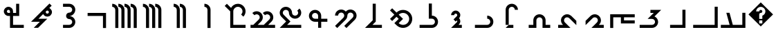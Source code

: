 SplineFontDB: 3.0
FontName: zhmono_phli
FullName: ZH Mono Inscriptional Pahlavi
FamilyName: ZH Mono
Weight: Medium
Copyright: Copyright 2010 Zach Harrison\nhttp://sf.net/projects/zhmono/\n\nThis font, ZH Mono, is dual-licensed under the SIL Open Font License, Version 1.1 (see ofl.txt for details) and, with the following exception, under the GNU General Public License version 3 (see gpl.txt for details):\n\nAs a special exception, if you create a document which uses this font, and embed this font or unaltered portions of this font into the document, this font does not by itself cause the resulting document to be covered by the GNU General Public License. This exception does not however invalidate any other reasons why the document might be covered by the GNU General Public License. If you modify this font, you may extend this exception to your version of the font, but you are not obligated to do so. If you do not wish to do so, delete this exception statement from your version.
UComments: "2010-5-19: Created.+AAoA-2010-5-20: Added some glyphs to circumvent a bug in some proprietary software. Removed bitmap strikes due to glyphs not rendering at size 13 in some programs.+AAoA-2010-5-21: Modified three graphemes.+AAoA-2010-7-16: New numbering scheme: no leading zeros.+AAoA-2010-11-24: Rounded coordinates to reduce size of built file." 
Version: 2.2
ItalicAngle: 0
UnderlinePosition: -200
UnderlineWidth: 50
Ascent: 800
Descent: 200
LayerCount: 2
Layer: 0 0 "Back"  1
Layer: 1 0 "Fore"  0
XUID: [1021 599 2137861788 608145]
FSType: 0
OS2Version: 0
OS2_WeightWidthSlopeOnly: 0
OS2_UseTypoMetrics: 1
CreationTime: 1274242300
ModificationTime: 1290634860
PfmFamily: 49
TTFWeight: 500
TTFWidth: 5
LineGap: 90
VLineGap: 0
OS2TypoAscent: 0
OS2TypoAOffset: 1
OS2TypoDescent: 0
OS2TypoDOffset: 1
OS2TypoLinegap: 90
OS2WinAscent: 0
OS2WinAOffset: 1
OS2WinDescent: 0
OS2WinDOffset: 1
HheadAscent: 0
HheadAOffset: 1
HheadDescent: 0
HheadDOffset: 1
OS2FamilyClass: 2048
OS2Vendor: 'ZH  '
OS2CodePages: 00000000.00000000
DEI: 91125
LangName: 1033 
Encoding: UnicodeFull
Compacted: 1
UnicodeInterp: none
NameList: Adobe Glyph List
DisplaySize: -96
AntiAlias: 1
FitToEm: 1
WinInfo: 0 16 6
TeXData: 1 0 0 346030 173015 115343 0 1048576 115343 783286 444596 497025 792723 393216 433062 380633 303038 157286 324010 404750 52429 2506097 1059062 262144
BeginChars: 1114113 33

StartChar: u10B78
Encoding: 68472 68472 0
Width: 1000
VWidth: 0
GlyphClass: 2
Flags: W
HStem: 578 111<389 449.914>
VStem: 500 111<-200 531.124>
LayerCount: 2
Fore
SplineSet
389 689 m 1
 512 689 611 589 611 467 c 2
 611 -200 l 1
 500 -200 l 1
 500 467 l 2
 500 528 450 578 389 578 c 1
 389 689 l 1
EndSplineSet
Validated: 1
EndChar

StartChar: u10B7D
Encoding: 68477 68477 1
Width: 1000
VWidth: 0
GlyphClass: 2
Flags: MW
HStem: -200 111.084<277.832 564.305> 133.252 111<500 564.305> 245 111.084<500 564.305> 577.588 111.084<277.832 564.305>
VStem: 611.084 111.084<-43.0175 87.3535 401.318 531.69>
LayerCount: 2
Fore
SplineSet
278 689 m 1
 500 689 l 2
 623 689 722 589 722 467 c 0
 722 344 623 244 500 244 c 1
 623 244 722 145 722 22 c 0
 722 -101 623 -200 500 -200 c 2
 278 -200 l 1
 278 -89 l 1
 500 -89 l 2
 561 -89 611 -39 611 22 c 0
 611 84 561 133 500 133 c 0
 439 133 389 183 389 244 c 0
 389 306 439 355 500 355 c 0
 561 355 611 405 611 467 c 0
 611 528 561 578 500 578 c 2
 278 578 l 1
 278 689 l 1
EndSplineSet
Validated: 1
EndChar

StartChar: u10B7E
Encoding: 68478 68478 2
Width: 1000
VWidth: 0
GlyphClass: 2
Flags: W
HStem: 22 111<391 442> 208 111<669.285 751.69>
VStem: 766 112<333.285 415.69>
LayerCount: 2
Fore
SplineSet
789 689 m 1
 868 610 l 1
 783 525 l 1
 799 517 815 506 828 492 c 0
 861 460 878 417 878 374 c 0
 878 332 861 290 828 257 c 0
 796 224 753 208 710 208 c 0
 668 208 626 224 593 257 c 0
 579 270 568 286 560 303 c 1
 391 133 l 1
 711 133 l 1
 377 -200 l 1
 220 -200 l 1
 442 22 l 1
 123 22 l 1
 789 689 l 1
711 430 m 0
 707 430 688 430 671 413 c 0
 660 402 655 388 655 374 c 0
 655 360 660 346 671 335 c 0
 682 324 696 319 710 319 c 0
 725 319 739 324 750 335 c 0
 761 346 766 360 766 374 c 0
 766 389 761 403 750 414 c 0
 739 425 725 430 711 430 c 0
EndSplineSet
Validated: 1
EndChar

StartChar: u10B7F
Encoding: 68479 68479 3
Width: 1000
VWidth: 0
GlyphClass: 2
Flags: W
HStem: -200 111<472 861> 244 111<266.518 361 472 583> 467 111<264.31 346.831>
VStem: 139 111<369.904 452.096> 361 111<-89 244 355 449.482> 583 111<355 689>
CounterMasks: 1 1c
LayerCount: 2
Fore
SplineSet
583 689 m 1
 694 689 l 1
 694 355 l 1
 694 244 l 1
 583 244 l 1
 472 244 l 1
 472 -89 l 1
 861 -89 l 1
 861 -200 l 1
 472 -200 l 1
 361 -200 l 1
 361 -89 l 1
 361 244 l 1
 306 244 l 1
 263 244 220 261 188 293 c 0
 156 326 139 368 139 411 c 0
 139 454 156 496 188 529 c 0
 220 561 263 578 306 578 c 0
 348 578 391 561 423 529 c 0
 456 496 472 454 472 411 c 2
 472 355 l 1
 583 355 l 1
 583 689 l 1
306 467 m 0
 291 467 277 461 266 450 c 0
 256 440 250 425 250 411 c 0
 250 397 256 382 266 372 c 0
 277 361 291 355 306 355 c 1
 361 355 l 1
 361 411 l 2
 361 425 356 439 345 450 c 0
 334 461 320 467 306 467 c 0
EndSplineSet
Validated: 1
EndChar

StartChar: u10B60
Encoding: 68448 68448 4
Width: 1000
VWidth: 0
GlyphClass: 2
Flags: W
HStem: -200 111<56 374 489 833>
VStem: 833 111<-89 355>
LayerCount: 2
Fore
SplineSet
255 355 m 1
 370 355 l 1
 489 -89 l 1
 833 -89 l 1
 833 355 l 1
 944 355 l 1
 944 -200 l 1
 56 -200 l 1
 56 -89 l 1
 374 -89 l 1
 255 355 l 1
EndSplineSet
Validated: 1
EndChar

StartChar: u10B61
Encoding: 68449 68449 5
Width: 1000
VWidth: 0
GlyphClass: 2
Flags: W
HStem: -200 111<56 833>
VStem: 833 111<-89 578>
LayerCount: 2
Fore
SplineSet
833 578 m 1
 944 578 l 1
 944 -200 l 1
 56 -200 l 1
 56 -89 l 1
 833 -89 l 1
 833 578 l 1
EndSplineSet
Validated: 1
EndChar

StartChar: u10B62
Encoding: 68450 68450 6
Width: 1000
VWidth: 0
GlyphClass: 2
Flags: W
HStem: -200 111<222 667>
VStem: 667 111<-89 467>
LayerCount: 2
Fore
SplineSet
667 467 m 1
 778 467 l 1
 778 -200 l 1
 222 -200 l 1
 222 -89 l 1
 667 -89 l 1
 667 467 l 1
EndSplineSet
Validated: 1
EndChar

StartChar: u10B63
Encoding: 68451 68451 7
Width: 1000
VWidth: 0
GlyphClass: 2
Flags: W
HStem: -200 111<122 631.124> 355 112<511 632>
VStem: 678 111<-40.5193 86.6626>
LayerCount: 2
Fore
SplineSet
511 467 m 1
 900 467 l 1
 658 225 l 1
 735 190 789 112 789 22 c 0
 789 -101 689 -200 567 -200 c 2
 122 -200 l 1
 122 -89 l 1
 567 -89 l 2
 628 -89 678 -39 678 22 c 0
 678 84 628 133 567 133 c 2
 410 133 l 1
 632 355 l 1
 511 355 l 1
 511 467 l 1
EndSplineSet
Validated: 1
EndChar

StartChar: u10B64
Encoding: 68452 68452 8
Width: 1000
VWidth: 0
GlyphClass: 2
Flags: W
HStem: -33 111<556 944> 189 111<167 444 556 944>
VStem: 56 111<-200 189> 444 112<78 189>
LayerCount: 2
Fore
SplineSet
56 300 m 1
 944 300 l 1
 944 189 l 1
 556 189 l 1
 556 78 l 1
 944 78 l 1
 944 -33 l 1
 444 -33 l 1
 444 189 l 1
 167 189 l 1
 167 -200 l 1
 56 -200 l 1
 56 300 l 1
EndSplineSet
Validated: 1
EndChar

StartChar: u10B65
Encoding: 68453 68453 9
Width: 1000
VWidth: 0
GlyphClass: 2
Flags: W
HStem: -200 111<647 824> 189 111<435.397 565.768>
VStem: 611 111<12.4714 142.446>
LayerCount: 2
Fore
SplineSet
502 300 m 0
 529 300 557 294 582 284 c 0
 664 253 722 170 722 82 c 0
 722 78 722 79 722 76 c 0
 722 13 694 -48 647 -89 c 1
 706 -89 765 -89 824 -89 c 1
 824 -126 824 -163 824 -200 c 1
 676 -200 527 -200 379 -200 c 1
 441 -138 503 -76 565 -14 c 1
 594 8 611 44 611 79 c 0
 611 92 609 105 604 118 c 1
 589 162 543 189 498 189 c 0
 475 189 453 182 434 168 c 1
 344 80 256 -10 167 -98 c 1
 167 -46 167 6 167 59 c 1
 217 109 267 159 317 209 c 1
 361 261 426 300 496 300 c 0
 500 300 498 300 502 300 c 0
EndSplineSet
Validated: 1
EndChar

StartChar: u10B66
Encoding: 68454 68454 10
Width: 1000
VWidth: 0
GlyphClass: 2
Flags: W
HStem: -200 111<176 353> 189 111<434.227 565.911>
VStem: 278 111<11.5293 143.899>
LayerCount: 2
Fore
SplineSet
501 300 m 0
 553 300 605 280 645 246 c 1
 708 184 770 121 833 59 c 1
 833 6 833 -46 833 -98 c 1
 751 -16 669 66 587 148 c 1
 565 175 532 189 499 189 c 0
 481 189 462 184 445 175 c 1
 409 156 389 116 389 77 c 0
 389 53 396 30 411 11 c 1
 480 -61 551 -130 621 -200 c 1
 473 -200 324 -200 176 -200 c 1
 176 -163 176 -126 176 -89 c 1
 235 -89 294 -89 353 -89 c 1
 305 -47 278 16 278 79 c 0
 278 91 279 103 281 115 c 1
 296 218 392 300 496 300 c 0
 497 300 498 300 501 300 c 0
EndSplineSet
Validated: 1
EndChar

StartChar: u10B67
Encoding: 68455 68455 11
Width: 1000
VWidth: 0
GlyphClass: 2
Flags: W
HStem: -200 111<111 278 722 889> 189 111<437.481 562.519>
VStem: 278 111<-89 142.124> 611 111<-89 142.124>
LayerCount: 2
Fore
SplineSet
500 300 m 0
 623 300 722 200 722 78 c 2
 722 -89 l 1
 889 -89 l 1
 889 -200 l 1
 611 -200 l 1
 611 78 l 2
 611 139 561 189 500 189 c 0
 439 189 389 139 389 78 c 2
 389 -200 l 1
 111 -200 l 1
 111 -89 l 1
 278 -89 l 1
 278 78 l 2
 278 200 377 300 500 300 c 0
EndSplineSet
Validated: 1
EndChar

StartChar: u10B68
Encoding: 68456 68456 12
Width: 1000
VWidth: 0
GlyphClass: 2
Flags: W
HStem: -200 110<390 556> 578 111<437.481 562.519>
VStem: 278 111<-89 531.124> 611 111<467 531.124>
LayerCount: 2
Fore
SplineSet
500 689 m 0
 623 689 722 589 722 467 c 1
 611 467 l 1
 611 528 561 578 500 578 c 0
 439 578 389 528 389 467 c 2
 389 -89 l 1
 278 -89 l 1
 278 467 l 2
 278 589 377 689 500 689 c 0
390 -90 m 1
 556 -90 l 1
 556 -200 l 1
 278 -200 l 1
 390 -90 l 1
EndSplineSet
Validated: 1
EndChar

StartChar: u10B69
Encoding: 68457 68457 13
Width: 1000
VWidth: 0
GlyphClass: 2
Flags: W
HStem: -200 111<167 671.914> 133 111<611 677.162>
VStem: 722 111<-40.5193 87.3607>
LayerCount: 2
Fore
SplineSet
611 244 m 1
 734 244 833 145 833 22 c 0
 833 -101 734 -200 611 -200 c 2
 167 -200 l 1
 167 -89 l 1
 611 -89 l 2
 672 -89 722 -39 722 22 c 0
 722 84 672 133 611 133 c 1
 611 244 l 1
EndSplineSet
Validated: 1
EndChar

StartChar: u10B6A
Encoding: 68458 68458 14
Width: 1000
VWidth: 0
GlyphClass: 2
Flags: W
HStem: -200 111<574 694> 323 111<429.627 514.868>
VStem: 528 111<2.14581 76.4915 222.814 309.868>
LayerCount: 2
Fore
SplineSet
472 434 m 0
 564 434 639 359 639 267 c 0
 639 225 623 186 596 156 c 1
 623 127 639 88 639 45 c 0
 639 -1 620 -42 590 -73 c 1
 574 -89 l 1
 694 -89 l 1
 694 -200 l 1
 306 -200 l 1
 512 6 l 2
 522 16 528 30 528 45 c 0
 528 57 524 68 518 77 c 1
 472 32 l 1
 394 110 l 1
 512 228 l 2
 522 238 528 252 528 267 c 0
 528 298 503 323 472 323 c 0
 442 323 417 298 417 267 c 1
 306 267 l 1
 306 359 380 434 472 434 c 0
EndSplineSet
Validated: 1
EndChar

StartChar: u10B6B
Encoding: 68459 68459 15
Width: 1000
VWidth: 0
GlyphClass: 2
Flags: W
HStem: -200 111<167 671.914> 133 111<611 677.162>
VStem: 500 111<244 689> 722 111<-40.5193 87.3607>
LayerCount: 2
Fore
SplineSet
500 689 m 1
 611 689 l 1
 611 244 l 1
 734 244 833 145 833 22 c 0
 833 -101 734 -200 611 -200 c 2
 167 -200 l 1
 167 -89 l 1
 611 -89 l 2
 672 -89 722 -39 722 22 c 0
 722 84 672 133 611 133 c 2
 500 133 l 1
 500 689 l 1
EndSplineSet
Validated: 1
EndChar

StartChar: u10B6C
Encoding: 68460 68460 16
Width: 1000
VWidth: 0
GlyphClass: 2
Flags: W
HStem: -200 111<473.48 664.521> 355 111<474.113 663.887>
VStem: 791 111<37.8492 228.74>
LayerCount: 2
Fore
SplineSet
176 526 m 1
 333 369 l 1
 398 434 484 466 569 466 c 0
 654 466 740 434 805 369 c 0
 870 304 902 219 902 133 c 0
 902 48 870 -37 805 -102 c 0
 740 -167 654 -200 569 -200 c 0
 484 -200 398 -167 333 -102 c 2
 255 -24 l 1
 412 133 l 1
 333 212 l 1
 176 55 l 1
 98 133 l 1
 255 290 l 1
 98 447 l 1
 176 526 l 1
569 355 m 1
 512 355 455 334 412 290 c 1
 569 133 l 1
 538 102 412 -24 412 -24 c 0
 455 -67 512 -89 569 -89 c 0
 626 -89 683 -67 726 -24 c 0
 769 20 791 76 791 133 c 0
 791 190 769 247 726 290 c 0
 683 334 626 355 569 355 c 1
EndSplineSet
Validated: 1
EndChar

StartChar: u10B6D
Encoding: 68461 68461 17
Width: 1000
VWidth: 0
GlyphClass: 2
Flags: W
HStem: -200 111<463 805>
VStem: 472 111<78 689>
LayerCount: 2
Fore
SplineSet
472 689 m 1
 509 689 546 689 583 689 c 1
 583 470 583 251 583 32 c 1
 543 -8 503 -49 463 -89 c 1
 577 -89 691 -89 805 -89 c 1
 805 -126 805 -163 805 -200 c 1
 602 -200 398 -200 195 -200 c 1
 287 -107 380 -15 472 78 c 1
 472 281 472 485 472 689 c 1
EndSplineSet
Validated: 1
EndChar

StartChar: u10B6E
Encoding: 68462 68462 18
Width: 1000
VWidth: 0
GlyphClass: 2
Flags: W
HStem: 369 111<268.043 398.206 601.794 731.957>
VStem: 111 111<258 322.124> 444 112<191.625 324.283> 778 111<193.188 322.957>
CounterMasks: 1 70
LayerCount: 2
Fore
SplineSet
333 480 m 0
 400 480 459 451 500 405 c 1
 541 451 600 480 667 480 c 0
 789 480 889 380 889 258 c 0
 889 196 864 141 824 101 c 1
 523 -200 l 1
 444 -121 l 1
 745 179 l 1
 765 199 778 227 778 258 c 0
 778 319 728 369 667 369 c 0
 605 369 556 319 556 258 c 0
 556 196 531 141 490 101 c 1
 190 -200 l 1
 111 -121 l 1
 412 179 l 2
 432 199 444 227 444 258 c 0
 444 319 395 369 333 369 c 0
 272 369 222 319 222 258 c 1
 111 258 l 1
 111 380 211 480 333 480 c 0
EndSplineSet
Validated: 1
EndChar

StartChar: u10B6F
Encoding: 68463 68463 19
Width: 1000
VWidth: 0
GlyphClass: 2
Flags: W
HStem: 22 111<328.086 500 611 833> 355 112<322.778 455.222>
VStem: 167 111<179.043 309.407> 500 111<-200 22 133 308.56>
LayerCount: 2
Fore
SplineSet
389 467 m 0
 512 467 611 367 611 244 c 2
 611 133 l 1
 833 133 l 1
 833 22 l 1
 611 22 l 1
 611 -200 l 1
 500 -200 l 1
 500 22 l 1
 389 22 l 2
 266 22 167 122 167 244 c 0
 167 367 266 467 389 467 c 0
389 355 m 0
 328 355 278 306 278 244 c 0
 278 183 328 133 389 133 c 2
 500 133 l 1
 500 244 l 2
 500 306 450 355 389 355 c 0
EndSplineSet
Validated: 1
EndChar

StartChar: u10B70
Encoding: 68464 68464 20
Width: 1000
VWidth: 0
GlyphClass: 2
Flags: W
HStem: -200 111<379 889> 133 111<601.593 731.957> 467 111<268.043 398.407>
VStem: 111 111<291.029 420.576> 444 112<289.209 421.254> 778 111<290.043 419.835>
CounterMasks: 1 1c
LayerCount: 2
Fore
SplineSet
333 578 m 0
 456 578 556 478 556 355 c 0
 556 294 605 244 667 244 c 0
 728 244 778 294 778 355 c 0
 778 386 765 414 745 434 c 2
 824 513 l 1
 864 472 889 417 889 355 c 0
 889 233 789 133 667 133 c 0
 544 133 444 233 444 355 c 0
 444 417 395 467 333 467 c 0
 272 467 222 417 222 355 c 0
 222 325 235 297 255 277 c 2
 500 32 l 1
 379 -89 l 1
 889 -89 l 1
 889 -200 l 1
 111 -200 l 1
 343 32 l 1
 176 198 l 1
 136 239 111 294 111 355 c 0
 111 478 211 578 333 578 c 0
EndSplineSet
Validated: 1
EndChar

StartChar: u10B71
Encoding: 68465 68465 21
Width: 1000
VWidth: 0
GlyphClass: 2
Flags: W
HStem: -200 111<56 157 314 536 694 944> 300 111<213.188 340.519 592.855 719.519>
VStem: 389 111<124.188 253.957> 768 111<122.343 253.957>
LayerCount: 2
Fore
SplineSet
278 411 m 0
 401 411 500 311 500 189 c 0
 500 127 475 72 435 32 c 2
 314 -89 l 1
 536 -89 l 1
 736 110 l 0
 756 130 768 158 768 189 c 0
 768 250 718 300 657 300 c 0
 626 300 599 287 579 267 c 1
 500 346 l 1
 540 386 596 411 657 411 c 0
 780 411 879 311 879 189 c 0
 879 127 854 72 814 32 c 1
 694 -89 l 1
 944 -89 l 1
 944 -200 l 1
 56 -200 l 1
 56 -89 l 1
 157 -89 l 1
 356 110 l 2
 376 130 389 158 389 189 c 0
 389 250 339 300 278 300 c 0
 247 300 219 287 199 267 c 1
 121 346 l 1
 161 386 216 411 278 411 c 0
EndSplineSet
Validated: 1
EndChar

StartChar: u10B72
Encoding: 68466 68466 22
Width: 1000
VWidth: 0
GlyphClass: 2
Flags: W
HStem: -200 111<433 877> 578 111<519.019 680.823>
VStem: 322 111<-89 411> 766 111<328.098 493.746>
LayerCount: 2
Fore
SplineSet
201 689 m 1
 352 538 l 1
 398 627 492 689 600 689 c 0
 753 689 877 564 877 411 c 0
 877 334 846 265 796 215 c 1
 717 293 l 1
 748 323 766 365 766 411 c 0
 766 503 692 578 600 578 c 0
 508 578 433 503 433 411 c 2
 433 -89 l 1
 877 -89 l 1
 877 -200 l 1
 433 -200 l 1
 322 -200 l 1
 322 -89 l 1
 322 411 l 1
 123 610 l 1
 201 689 l 1
EndSplineSet
Validated: 1
EndChar

StartChar: u10B79
Encoding: 68473 68473 23
Width: 1000
VWidth: 0
GlyphClass: 2
HStem: 578 111<278 338.914 500 560.914>
VStem: 389 111<-200 531.124> 611 111<-200 531.124>
LayerCount: 2
Fore
SplineSet
278 689 m 1
 401 689 500 589 500 467 c 2
 500 -200 l 1
 389 -200 l 1
 389 467 l 2
 389 528 339 578 278 578 c 1
 278 689 l 1
500 689 m 1
 623 689 722 589 722 467 c 2
 722 -200 l 1
 611 -200 l 1
 611 467 l 2
 611 528 561 578 500 578 c 1
 500 689 l 1
EndSplineSet
Validated: 1
EndChar

StartChar: u10B7A
Encoding: 68474 68474 24
Width: 1000
VWidth: 0
GlyphClass: 2
HStem: 578 111<167 231.124 389 449.914 611 671.914>
VStem: 278 111<-200 531.124> 500 111<-200 531.124> 722 111<-200 531.124>
CounterMasks: 1 70
LayerCount: 2
Fore
SplineSet
167 689 m 1
 289 689 389 589 389 467 c 2
 389 -200 l 1
 278 -200 l 1
 278 467 l 2
 278 528 228 578 167 578 c 1
 167 689 l 1
389 689 m 1
 512 689 611 589 611 467 c 2
 611 -200 l 1
 500 -200 l 1
 500 467 l 2
 500 528 450 578 389 578 c 1
 389 689 l 1
611 689 m 1
 734 689 833 589 833 467 c 2
 833 -200 l 1
 722 -200 l 1
 722 467 l 2
 722 528 672 578 611 578 c 1
 611 689 l 1
EndSplineSet
Validated: 1
EndChar

StartChar: u10B7B
Encoding: 68475 68475 25
Width: 1000
VWidth: 0
GlyphClass: 2
Flags: W
HStem: 578 111<56 120.124 278 338.914 500 560.914 722 786.56>
VStem: 167 111<-200 531.124> 389 111<-200 531.124> 611 111<-200 531.124> 833 111<-200 532.791>
LayerCount: 2
Fore
SplineSet
56 689 m 1
 178 689 278 589 278 467 c 2
 278 -200 l 1
 167 -200 l 1
 167 467 l 2
 167 528 117 578 56 578 c 1
 56 689 l 1
278 689 m 1
 401 689 500 589 500 467 c 2
 500 -200 l 1
 389 -200 l 1
 389 467 l 2
 389 528 339 578 278 578 c 1
 278 689 l 1
500 689 m 1
 623 689 722 589 722 467 c 2
 722 -200 l 1
 611 -200 l 1
 611 467 l 2
 611 528 561 578 500 578 c 1
 500 689 l 1
722 689 m 1
 845 689 944 589 944 467 c 2
 944 -200 l 1
 833 -200 l 1
 833 467 l 2
 833 528 784 578 722 578 c 1
 722 689 l 1
EndSplineSet
Validated: 1
EndChar

StartChar: u10B7C
Encoding: 68476 68476 26
Width: 1000
VWidth: 0
GlyphClass: 2
Flags: W
HStem: 244 111<167 722>
VStem: 722 111<-200 244>
LayerCount: 2
Fore
SplineSet
167 355 m 1
 833 355 l 1
 833 -200 l 1
 722 -200 l 1
 722 244 l 1
 167 244 l 1
 167 355 l 1
EndSplineSet
Validated: 1
EndChar

StartChar: space
Encoding: 32 32 27
Width: 1000
VWidth: 0
Flags: W
LayerCount: 2
EndChar

StartChar: uni000D
Encoding: 13 13 28
Width: 0
VWidth: 0
Flags: W
LayerCount: 2
EndChar

StartChar: uni0000
Encoding: 0 0 29
Width: 0
VWidth: 0
Flags: W
LayerCount: 2
EndChar

StartChar: uniFFFD
Encoding: 65533 65533 30
Width: 1000
VWidth: 0
GlyphClass: 2
Flags: W
HStem: 78 55<444 556> 356 111<455.922 544.078>
LayerCount: 2
Fore
SplineSet
500 744 m 1
 944 300 l 1
 500 -144 l 1
 56 300 l 1
 500 744 l 1
500 578 m 0
 408 578 333 503 333 411 c 1
 444 411 l 1
 444 442 469 467 500 467 c 0
 531 467 556 442 556 411 c 0
 556 380 531 356 500 356 c 0
 469 356 444 331 444 300 c 2
 444 133 l 1
 556 133 l 1
 556 254 l 1
 620 277 667 339 667 411 c 0
 667 503 592 578 500 578 c 0
444 78 m 1
 444 -33 l 1
 556 -33 l 1
 556 78 l 1
 444 78 l 1
EndSplineSet
Validated: 1
EndChar

StartChar: .notdef
Encoding: 1114112 -1 31
Width: 1000
VWidth: 0
GlyphClass: 2
Flags: W
HStem: 78 55<444 556> 356 111<455.922 544.078>
LayerCount: 2
Fore
SplineSet
500 744 m 1
 944 300 l 1
 500 -144 l 1
 56 300 l 1
 500 744 l 1
500 578 m 0
 408 578 333 503 333 411 c 1
 444 411 l 1
 444 442 469 467 500 467 c 0
 531 467 556 442 556 411 c 0
 556 380 531 356 500 356 c 0
 469 356 444 331 444 300 c 2
 444 133 l 1
 556 133 l 1
 556 254 l 1
 620 277 667 339 667 411 c 0
 667 503 592 578 500 578 c 0
444 78 m 1
 444 -33 l 1
 556 -33 l 1
 556 78 l 1
 444 78 l 1
EndSplineSet
Validated: 1
EndChar

StartChar: uni000A
Encoding: 10 10 32
Width: 0
VWidth: 0
Flags: W
LayerCount: 2
EndChar
EndChars
EndSplineFont
